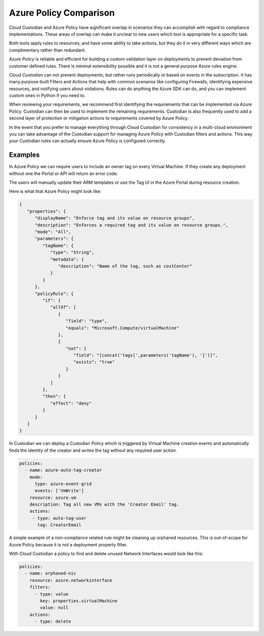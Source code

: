 .. _azure_azurepolicy:

Azure Policy Comparison
=======================

Cloud Custodian and Azure Policy have significant overlap in scenarios they can accomplish with
regard to compliance implementations. These areas of overlap can make it unclear to new users
which tool is appropriate for a specific task.

Both tools apply rules to resources, and have some ability to take actions, but they do it
in very different ways which are complimentary rather than redundant.

*Azure Policy* is reliable and efficient for building a custom validation layer on deployments
to prevent deviation from customer defined rules. There is minimal extensibility possible and it
is not a general purpose Azure rules engine.

*Cloud Custodian* can not prevent deployments, but rather runs periodically or based on events
in the subscription. It has many purpose-built Filters and Actions that help with
common scenarios like configuring Firewalls, identifying expensive resources, and
notifying users about violations.  Rules can do anything the Azure SDK can do, and you can
implement custom ones in Python if you need to.

When reviewing your requirements, we recommend first identifying the requirements that can
be implemented via Azure Policy.  Custodian can then be used to implement the remaining 
requirements.  Custodian is also frequently used to add a second layer of protection or 
mitigation actions to requirements covered by Azure Policy.

In the event that you prefer to manage everything through Cloud Custodian for consistency in a
multi-cloud environment you can take advantage of the Custodian support for managing Azure Policy
with Custodian filters and actions.  This way your Custodian rules can actually ensure Azure Policy
is configured correctly.


Examples
--------

In Azure Policy we can require users to include an owner tag on every Virtual Machine.
If they create any deployment without one the Portal or API will return an error code.

The users will manually update their ARM templates or use the Tag UI in the Azure Portal
during resource creation.

Here is what that Azure Policy might look like:

.. code-block:: json

    {
       "properties": {
          "displayName": "Enforce tag and its value on resource groups",
          "description": "Enforces a required tag and its value on resource groups.",
          "mode": "All",
          "parameters": {
             "tagName": {
                "type": "String",
                "metadata": {
                   "description": "Name of the tag, such as costCenter"
                }
             }
          },
          "policyRule": {
             "if": {
                "allOf": [
                   {
                      "field": "type",
                      "equals": "Microsoft.Compute/virtualMachine"
                   },
                   {
                      "not": {
                         "field": "[concat('tags[',parameters('tagName'), ']')]",
                         "exists": "true"
                      }
                   }
                ]
             },
             "then": {
                "effect": "deny"
             }
          }
       }
    }


In Custodian we can deploy a Custodian Policy which is triggered by Virtual Machine creation
events and automatically finds the identity of the creator and writes the tag without any
required user action.

.. code-block:: yaml

    policies:
      - name: azure-auto-tag-creator
        mode:
          type: azure-event-grid
          events: ['VmWrite']
        resource: azure.vm
        description: Tag all new VMs with the 'Creator Email' tag.
        actions:
         - type: auto-tag-user
           tag: CreatorEmail


A simple example of a non-compliance related rule might be cleaning up orphaned resources.
This is out-of-scope for Azure Policy because it is not a deployment property filter.

With Cloud Custodian a policy to find and delete unused Network Interfaces would look
like this:

.. code-block:: yaml

    policies:
      - name: orphaned-nic
        resource: azure.networkinterface
        filters:
          - type: value
            key: properties.virtualMachine
            value: null
        actions:
          - type: delete
